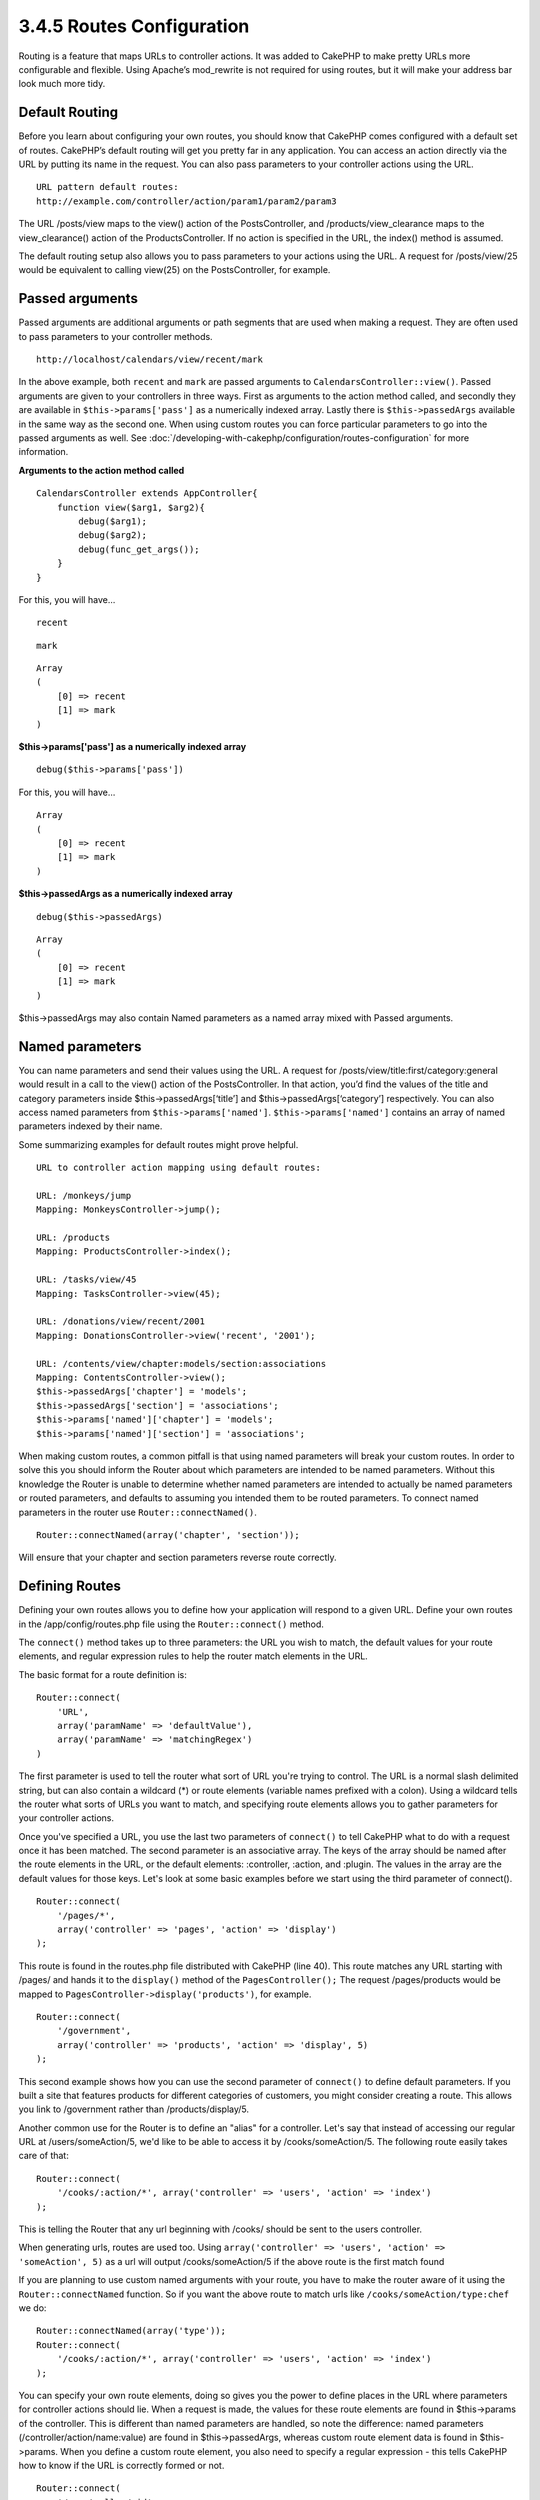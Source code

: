 3.4.5 Routes Configuration
--------------------------

Routing is a feature that maps URLs to controller actions. It was
added to CakePHP to make pretty URLs more configurable and
flexible. Using Apache’s mod\_rewrite is not required for using
routes, but it will make your address bar look much more tidy.

Default Routing
~~~~~~~~~~~~~~~

Before you learn about configuring your own routes, you should know
that CakePHP comes configured with a default set of routes.
CakePHP’s default routing will get you pretty far in any
application. You can access an action directly via the URL by
putting its name in the request. You can also pass parameters to
your controller actions using the URL.

::

        URL pattern default routes: 
        http://example.com/controller/action/param1/param2/param3

The URL /posts/view maps to the view() action of the
PostsController, and /products/view\_clearance maps to the
view\_clearance() action of the ProductsController. If no action is
specified in the URL, the index() method is assumed.

The default routing setup also allows you to pass parameters to
your actions using the URL. A request for /posts/view/25 would be
equivalent to calling view(25) on the PostsController, for
example.

Passed arguments
~~~~~~~~~~~~~~~~

Passed arguments are additional arguments or path segments that are
used when making a request. They are often used to pass parameters
to your controller methods.

::

    http://localhost/calendars/view/recent/mark

In the above example, both ``recent`` and ``mark`` are passed
arguments to ``CalendarsController::view()``. Passed arguments are
given to your controllers in three ways. First as arguments to the
action method called, and secondly they are available in
``$this->params['pass']`` as a numerically indexed array. Lastly
there is ``$this->passedArgs`` available in the same way as the
second one. When using custom routes you can force particular
parameters to go into the passed arguments as well. See
:doc:`/developing-with-cakephp/configuration/routes-configuration`
for more information.

**Arguments to the action method called**

::

    CalendarsController extends AppController{
        function view($arg1, $arg2){
            debug($arg1);
            debug($arg2);
            debug(func_get_args());
        }
    }

For this, you will have...
::

    recent

::

    mark

::

    Array
    (
        [0] => recent
        [1] => mark
    )

**$this->params['pass'] as a numerically indexed array**

::

    debug($this->params['pass'])

For this, you will have...
::

    Array
    (
        [0] => recent
        [1] => mark
    )

**$this->passedArgs as a numerically indexed array**

::

    debug($this->passedArgs)

::

    Array
    (
        [0] => recent
        [1] => mark
    )

$this->passedArgs may also contain Named parameters as a named
array mixed with Passed arguments.

Named parameters
~~~~~~~~~~~~~~~~

You can name parameters and send their values using the URL. A
request for /posts/view/title:first/category:general would result
in a call to the view() action of the PostsController. In that
action, you’d find the values of the title and category parameters
inside $this->passedArgs[‘title’] and $this->passedArgs[‘category’]
respectively. You can also access named parameters from
``$this->params['named']``. ``$this->params['named']`` contains an
array of named parameters indexed by their name.

Some summarizing examples for default routes might prove helpful.

::

    URL to controller action mapping using default routes:  
        
    URL: /monkeys/jump
    Mapping: MonkeysController->jump();
     
    URL: /products
    Mapping: ProductsController->index();
     
    URL: /tasks/view/45
    Mapping: TasksController->view(45);
     
    URL: /donations/view/recent/2001
    Mapping: DonationsController->view('recent', '2001');
    
    URL: /contents/view/chapter:models/section:associations
    Mapping: ContentsController->view();
    $this->passedArgs['chapter'] = 'models';
    $this->passedArgs['section'] = 'associations';
    $this->params['named']['chapter'] = 'models';
    $this->params['named']['section'] = 'associations';

When making custom routes, a common pitfall is that using named
parameters will break your custom routes. In order to solve this
you should inform the Router about which parameters are intended to
be named parameters. Without this knowledge the Router is unable to
determine whether named parameters are intended to actually be
named parameters or routed parameters, and defaults to assuming you
intended them to be routed parameters. To connect named parameters
in the router use ``Router::connectNamed()``.

::

    Router::connectNamed(array('chapter', 'section'));

Will ensure that your chapter and section parameters reverse route
correctly.

Defining Routes
~~~~~~~~~~~~~~~

Defining your own routes allows you to define how your application
will respond to a given URL. Define your own routes in the
/app/config/routes.php file using the ``Router::connect()``
method.

The ``connect()`` method takes up to three parameters: the URL you
wish to match, the default values for your route elements, and
regular expression rules to help the router match elements in the
URL.

The basic format for a route definition is:

::

    Router::connect(
        'URL',
        array('paramName' => 'defaultValue'),
        array('paramName' => 'matchingRegex')
    )

The first parameter is used to tell the router what sort of URL
you're trying to control. The URL is a normal slash delimited
string, but can also contain a wildcard (\*) or route elements
(variable names prefixed with a colon). Using a wildcard tells the
router what sorts of URLs you want to match, and specifying route
elements allows you to gather parameters for your controller
actions.

Once you've specified a URL, you use the last two parameters of
``connect()`` to tell CakePHP what to do with a request once it has
been matched. The second parameter is an associative array. The
keys of the array should be named after the route elements in the
URL, or the default elements: :controller, :action, and :plugin.
The values in the array are the default values for those keys.
Let's look at some basic examples before we start using the third
parameter of connect().

::

    Router::connect(
        '/pages/*',
        array('controller' => 'pages', 'action' => 'display')
    );

This route is found in the routes.php file distributed with CakePHP
(line 40). This route matches any URL starting with /pages/ and
hands it to the ``display()`` method of the ``PagesController();``
The request /pages/products would be mapped to
``PagesController->display('products')``, for example.

::

    Router::connect(
        '/government',
        array('controller' => 'products', 'action' => 'display', 5)
    );

This second example shows how you can use the second parameter of
``connect()`` to define default parameters. If you built a site
that features products for different categories of customers, you
might consider creating a route. This allows you link to
/government rather than /products/display/5.

Another common use for the Router is to define an "alias" for a
controller. Let's say that instead of accessing our regular URL at
/users/someAction/5, we'd like to be able to access it by
/cooks/someAction/5. The following route easily takes care of
that:

::

    Router::connect(
        '/cooks/:action/*', array('controller' => 'users', 'action' => 'index')
    );

This is telling the Router that any url beginning with /cooks/
should be sent to the users controller.

When generating urls, routes are used too. Using
``array('controller' => 'users', 'action' => 'someAction', 5)`` as
a url will output /cooks/someAction/5 if the above route is the
first match found

If you are planning to use custom named arguments with your route,
you have to make the router aware of it using the
``Router::connectNamed`` function. So if you want the above route
to match urls like ``/cooks/someAction/type:chef`` we do:

::

    Router::connectNamed(array('type'));
    Router::connect(
        '/cooks/:action/*', array('controller' => 'users', 'action' => 'index')
    );

You can specify your own route elements, doing so gives you the
power to define places in the URL where parameters for controller
actions should lie. When a request is made, the values for these
route elements are found in $this->params of the controller. This
is different than named parameters are handled, so note the
difference: named parameters (/controller/action/name:value) are
found in $this->passedArgs, whereas custom route element data is
found in $this->params. When you define a custom route element, you
also need to specify a regular expression - this tells CakePHP how
to know if the URL is correctly formed or not.

::

    Router::connect(
        '/:controller/:id',
        array('action' => 'view'),
        array('id' => '[0-9]+')
    );

This simple example illustrates how to create a quick way to view
models from any controller by crafting a URL that looks like
/controllername/id. The URL provided to connect() specifies two
route elements: :controller and :id. The :controller element is a
CakePHP default route element, so the router knows how to match and
identify controller names in URLs. The :id element is a custom
route element, and must be further clarified by specifying a
matching regular expression in the third parameter of connect().
This tells CakePHP how to recognize the ID in the URL as opposed to
something else, such as an action name.

Once this route has been defined, requesting /apples/5 is the same
as requesting /apples/view/5. Both would call the view() method of
the ApplesController. Inside the view() method, you would need to
access the passed ID at ``$this->params['id']``.

If you have a single controller in your application and you want
that controller name does not appear in url, e.g have urls like
/demo instead of /home/demo:

::

     Router::connect('/:action', array('controller' => 'home')); 

One more example, and you'll be a routing pro.

::

    Router::connect(
        '/:controller/:year/:month/:day',
        array('action' => 'index', 'day' => null),
        array(
            'year' => '[12][0-9]{3}',
            'month' => '0[1-9]|1[012]',
            'day' => '0[1-9]|[12][0-9]|3[01]'
        )
    );

This is rather involved, but shows how powerful routes can really
become. The URL supplied has four route elements. The first is
familiar to us: it's a default route element that tells CakePHP to
expect a controller name.

Next, we specify some default values. Regardless of the controller,
we want the index() action to be called. We set the day parameter
(the fourth element in the URL) to null to flag it as being
optional.

Finally, we specify some regular expressions that will match years,
months and days in numerical form. Note that parenthesis (grouping)
are not supported in the regular expressions. You can still specify
alternates, as above, but not grouped with parenthesis.

Once defined, this route will match /articles/2007/02/01,
/posts/2004/11/16, and /products/2001/05 (as defined, the day
parameter is optional as it has a default), handing the requests to
the index() actions of their respective controllers, with the date
parameters in $this->params.

Passing parameters to action
~~~~~~~~~~~~~~~~~~~~~~~~~~~~

Assuming your action was defined like this and you want to access
the arguments using ``$articleID`` instead of
``$this->params['id']``, just add an extra array in the 3rd
parameter of ``Router::connect()``.

::

    // some_controller.php
    function view($articleID = null, $slug = null) {
        // some code here...
    }
    
    // routes.php
    Router::connect(
        // E.g. /blog/3-CakePHP_Rocks
        '/blog/:id-:slug',
        array('controller' => 'blog', 'action' => 'view'),
        array(
            // order matters since this will simply map ":id" to $articleID in your action
            'pass' => array('id', 'slug'),
            'id' => '[0-9]+'
        )
    );

And now, thanks to the reverse routing capabilities, you can pass
in the url array like below and Cake will know how to form the URL
as defined in the routes.

::

    // view.ctp
    // this will return a link to /blog/3-CakePHP_Rocks
    <?php echo $html->link('CakePHP Rocks', array(
        'controller' => 'blog',
        'action' => 'view',
        'id' => 3,
        'slug' => Inflector::slug('CakePHP Rocks')
    )); ?>

Prefix Routing
~~~~~~~~~~~~~~

Many applications require an administration section where
privileged users can make changes. This is often done through a
special URL such as /admin/users/edit/5. In CakePHP, prefix routing
can be enabled from within the core configuration file by setting
the prefixes with Routing.prefixes. Note that prefixes, although
related to the router, are to be configured in
/app/config/core.php

::

    Configure::write('Routing.prefixes', array('admin'));

In your controller, any action with an ``admin_`` prefix will be
called. Using our users example, accessing the url
/admin/users/edit/5 would call the method ``admin_edit`` of our
``UsersController`` passing 5 as the first parameter. The view file
used would be app/views/users/admin\_edit.ctp

You can map the url /admin to your ``admin_index`` action of pages
controller using following route

::

    Router::connect('/admin', array('controller' => 'pages', 'action' => 'index', 'admin' => true)); 

You can configure the Router to use multiple prefixes too. By
adding additional values to ``Routing.prefixes``. If you set

::

    Configure::write('Routing.prefixes', array('admin', 'manager'));

Cake will automatically generate routes for both the admin and
manager prefixes. Each configured prefix will have the following
routes generated for it.

::

    $this->connect("/{$prefix}/:plugin/:controller", array('action' => 'index', 'prefix' => $prefix, $prefix => true));
    $this->connect("/{$prefix}/:plugin/:controller/:action/*", array('prefix' => $prefix, $prefix => true));
    Router::connect("/{$prefix}/:controller", array('action' => 'index', 'prefix' => $prefix, $prefix => true));
    Router::connect("/{$prefix}/:controller/:action/*", array('prefix' => $prefix, $prefix => true));

Much like admin routing all prefix actions should be prefixed with
the prefix name. So ``/manager/posts/add`` would map to
``PostsController::manager_add()``.

When using prefix routes its important to remember, using the HTML
helper to build your links will help maintain the prefix calls.
Here's how to build this link using the HTML helper:

::

    // Go into a prefixed route.
    echo $html->link('Manage posts', array('manager' => true, 'controller' => 'posts', 'action' => 'add'));
    
    // leave a prefix
    echo $html->link('View Post', array('manager' => false, 'controller' => 'posts', 'action' => 'view', 5));

Plugin routing
~~~~~~~~~~~~~~

Plugin routing uses the **plugin** key. You can create links that
point to a plugin, but adding the plugin key to your url array.

::

    echo $html->link('New todo', array('plugin' => 'todo', 'controller' => 'todo_items', 'action' => 'create'));

Conversely if the active request is a plugin request and you want
to create a link that has no plugin you can do the following.

::

    echo $html->link('New todo', array('plugin' => null, 'controller' => 'users', 'action' => 'profile'));

By setting ``plugin => null`` you tell the Router that you want to
create a link that is not part of a plugin.

File extensions
~~~~~~~~~~~~~~~

To handle different file extensions with your routes, you need one
extra line in your routes config file:

::

    Router::parseExtensions('html', 'rss');

This will tell the router to remove any matching file extensions,
and then parse what remains.

If you want to create a URL such as /page/title-of-page.html you
would create your route as illustrated below:

::

        Router::connect(
            '/page/:title',
            array('controller' => 'pages', 'action' => 'view'),
            array(
                'pass' => array('title')
            )
        );  

Then to create links which map back to the routes simply use:

::

    $html->link('Link title', array('controller' => 'pages', 'action' => 'view', 'title' => Inflector::slug('text to slug', '-'), 'ext' => 'html'))

Custom Route classes
~~~~~~~~~~~~~~~~~~~~

Custom route classes allow you to extend and change how individual
routes parse requests and handle reverse routing. A route class
should extend ``CakeRoute`` and implement one or both of
``match()`` and ``parse()``. Parse is used to parse requests and
match is used to handle reverse routing.

You can use a custom route class when making a route by using the
``routeClass`` option, and loading the file containing your route
before trying to use it.

::

    Router::connect(
         '/:slug', 
         array('controller' => 'posts', 'action' => 'view'),
         array('routeClass' => 'SlugRoute')
    );

This route would create an instance of ``SlugRoute`` and allow you
to implement custom parameter handling
